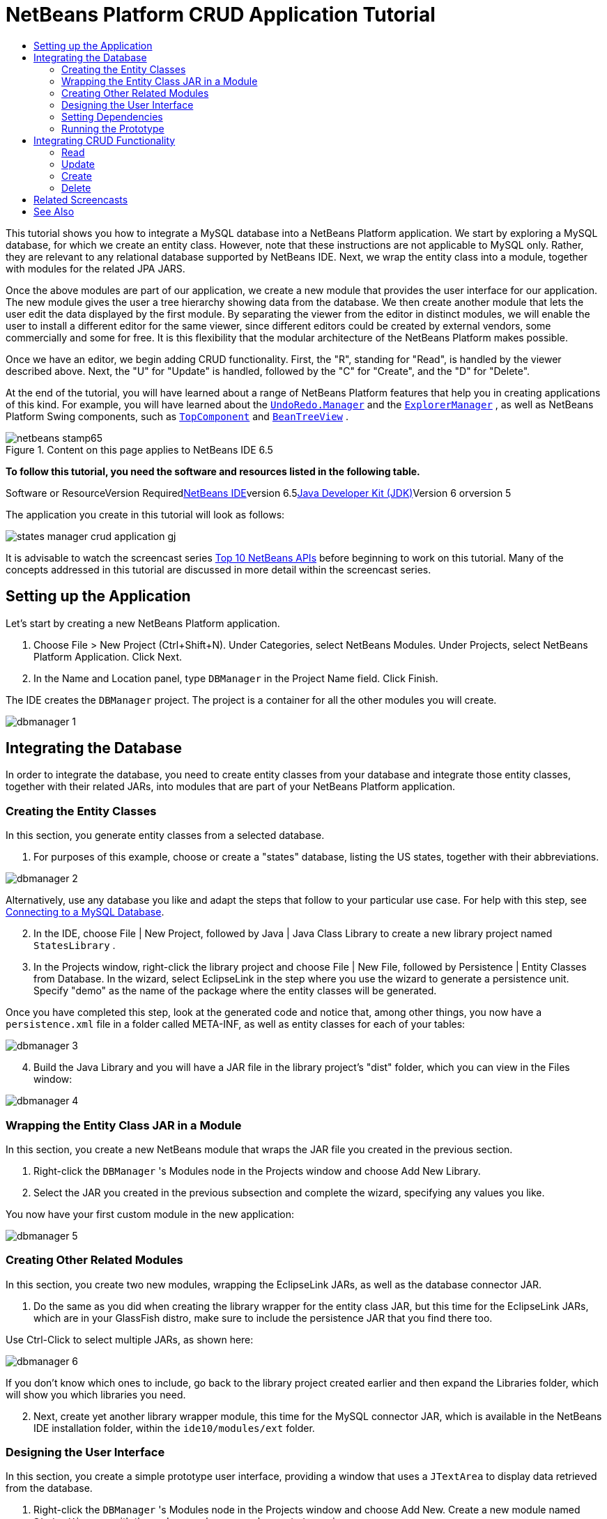 // 
//     Licensed to the Apache Software Foundation (ASF) under one
//     or more contributor license agreements.  See the NOTICE file
//     distributed with this work for additional information
//     regarding copyright ownership.  The ASF licenses this file
//     to you under the Apache License, Version 2.0 (the
//     "License"); you may not use this file except in compliance
//     with the License.  You may obtain a copy of the License at
// 
//       http://www.apache.org/licenses/LICENSE-2.0
// 
//     Unless required by applicable law or agreed to in writing,
//     software distributed under the License is distributed on an
//     "AS IS" BASIS, WITHOUT WARRANTIES OR CONDITIONS OF ANY
//     KIND, either express or implied.  See the License for the
//     specific language governing permissions and limitations
//     under the License.
//

= NetBeans Platform CRUD Application Tutorial
:jbake-type: platform-tutorial
:jbake-tags: tutorials 
:jbake-status: published
:syntax: true
:source-highlighter: pygments
:toc: left
:toc-title:
:icons: font
:experimental:
:description: NetBeans Platform CRUD Application Tutorial - Apache NetBeans
:keywords: Apache NetBeans Platform, Platform Tutorials, NetBeans Platform CRUD Application Tutorial

This tutorial shows you how to integrate a MySQL database into a NetBeans Platform application. We start by exploring a MySQL database, for which we create an entity class. However, note that these instructions are not applicable to MySQL only. Rather, they are relevant to any relational database supported by NetBeans IDE. Next, we wrap the entity class into a module, together with modules for the related JPA JARS.

Once the above modules are part of our application, we create a new module that provides the user interface for our application. The new module gives the user a tree hierarchy showing data from the database. We then create another module that lets the user edit the data displayed by the first module. By separating the viewer from the editor in distinct modules, we will enable the user to install a different editor for the same viewer, since different editors could be created by external vendors, some commercially and some for free. It is this flexibility that the modular architecture of the NetBeans Platform makes possible.

Once we have an editor, we begin adding CRUD functionality. First, the "R", standing for "Read", is handled by the viewer described above. Next, the "U" for "Update" is handled, followed by the "C" for "Create", and the "D" for "Delete".

At the end of the tutorial, you will have learned about a range of NetBeans Platform features that help you in creating applications of this kind. For example, you will have learned about the  ``link:http://bits.netbeans.org/dev/javadoc/org-openide-awt/org/openide/awt/UndoRedo.Manager.html[+UndoRedo.Manager+]``  and the  ``link:http://bits.netbeans.org/dev/javadoc/org-openide-explorer/org/openide/explorer/ExplorerManager.html[+ExplorerManager+]`` , as well as NetBeans Platform Swing components, such as  ``link:http://bits.netbeans.org/dev/javadoc/org-openide-windows/org/openide/windows/TopComponent.html[+TopComponent+]``  and  ``link:http://bits.netbeans.org/dev/javadoc/org-openide-explorer/org/openide/explorer/view/BeanTreeView.html[+BeanTreeView+]`` .


image::images/netbeans-stamp65.gif[title="Content on this page applies to NetBeans IDE 6.5"]


*To follow this tutorial, you need the software and resources listed in the following table.*

Software or ResourceVersion Requiredlink:https://netbeans.org/downloads/index.html[+NetBeans IDE+]version 6.5link:http://java.sun.com/javase/downloads/index.jsp[+Java Developer Kit (JDK)+]Version 6 orversion 5

The application you create in this tutorial will look as follows:

image::http://blogs.oracle.com/geertjan/resource/states-manager-crud-application-gj.png[]

It is advisable to watch the screencast series link:https://platform.netbeans.org/tutorials/nbm-10-top-apis.html[+Top 10 NetBeans APIs+] before beginning to work on this tutorial. Many of the concepts addressed in this tutorial are discussed in more detail within the screencast series.



== Setting up the Application

Let's start by creating a new NetBeans Platform application.


[start=1]
1. Choose File > New Project (Ctrl+Shift+N). Under Categories, select NetBeans Modules. Under Projects, select NetBeans Platform Application. Click Next.

[start=2]
2. In the Name and Location panel, type  ``DBManager``  in the Project Name field. Click Finish.

The IDE creates the  ``DBManager``  project. The project is a container for all the other modules you will create.

image::images/dbmanager-1.png[]




== Integrating the Database

In order to integrate the database, you need to create entity classes from your database and integrate those entity classes, together with their related JARs, into modules that are part of your NetBeans Platform application.


=== Creating the Entity Classes

In this section, you generate entity classes from a selected database.


[start=1]
1. For purposes of this example, choose or create a "states" database, listing the US states, together with their abbreviations.

image::images/dbmanager-2.png[]

Alternatively, use any database you like and adapt the steps that follow to your particular use case. For help with this step, see link:https://netbeans.org/kb/docs/ide/mysql.html[+Connecting to a MySQL Database+].


[start=2]
2. In the IDE, choose File | New Project, followed by Java | Java Class Library to create a new library project named  ``StatesLibrary`` .


[start=3]
3. In the Projects window, right-click the library project and choose File | New File, followed by Persistence | Entity Classes from Database. In the wizard, select EclipseLink in the step where you use the wizard to generate a persistence unit. Specify "demo" as the name of the package where the entity classes will be generated.

Once you have completed this step, look at the generated code and notice that, among other things, you now have a  ``persistence.xml``  file in a folder called META-INF, as well as entity classes for each of your tables:

image::images/dbmanager-3.png[]


[start=4]
4. Build the Java Library and you will have a JAR file in the library project's "dist" folder, which you can view in the Files window:

image::images/dbmanager-4.png[]


=== Wrapping the Entity Class JAR in a Module

In this section, you create a new NetBeans module that wraps the JAR file you created in the previous section.


[start=1]
1. Right-click the  ``DBManager`` 's Modules node in the Projects window and choose Add New Library.


[start=2]
2. Select the JAR you created in the previous subsection and complete the wizard, specifying any values you like.

You now have your first custom module in the new application:

image::images/dbmanager-5.png[]


=== Creating Other Related Modules

In this section, you create two new modules, wrapping the EclipseLink JARs, as well as the database connector JAR.


[start=1]
1. Do the same as you did when creating the library wrapper for the entity class JAR, but this time for the EclipseLink JARs, which are in your GlassFish distro, make sure to include the persistence JAR that you find there too.

Use Ctrl-Click to select multiple JARs, as shown here:

image::images/dbmanager-6.png[]

If you don't know which ones to include, go back to the library project created earlier and then expand the Libraries folder, which will show you which libraries you need.


[start=2]
2. Next, create yet another library wrapper module, this time for the MySQL connector JAR, which is available in the NetBeans IDE installation folder, within the  ``ide10/modules/ext``  folder.


=== Designing the User Interface

In this section, you create a simple prototype user interface, providing a window that uses a  ``JTextArea``  to display data retrieved from the database.


[start=1]
1. Right-click the  ``DBManager`` 's Modules node in the Projects window and choose Add New. Create a new module named  ``StatesViewer`` , with the code name base  ``org.demo.states.viewer`` .


[start=2]
2. In the Projects window, right-click the new module and choose New | Window Component. Specify that it should be created in the  ``editor``  position and that it should open when the application starts. Set  ``States``  as the window's class name prefix.


[start=3]
3. Use the Palette (Ctrl-Shift-8) to drag and drop a  ``JTextArea``  on the new window:

image::images/dbmanager-7.png[]


[start=4]
4. Add this to the end of the TopComponent constructor:

[source,java]
----

EntityManager entityManager =  Persistence.createEntityManagerFactory("StatesLibraryPU").createEntityManager();
Query query = entityManager.createQuery("SELECT c FROM States c");
List<States> resultList = query.getResultList();
for (States c : resultList) {
    jTextArea1.append(c.getName() + " (" + c.getAbbrev() + ")" + "\n");
}
----

Since you have not set dependencies on the modules that provide the States object and the persistence JARs, the statements above will be marked with red error underlines. These will be fixed in the section that follows.

Above, you can see references to a persistence unit named "StatesLibraryPU", which is the name set in the  ``persistence.xml``  file. In addition,there is a reference to one of the entity classes, called  ``States`` , which is in the entity classes module. Adapt these bits to your needs.


=== Setting Dependencies

In this section, you enable some of the modules to use code from some of the other modules. You do this very explicitly by setting intentional contracts between related modules, i.e., as opposed to the accidental and chaotic reuse of code that tends to happen when you do not have a strict modular architecture such as that provided by the NetBeans Platform.


[start=1]
1. The entity classes module needs to have dependencies on the MySQL module as well as on the EclipseLink module. Right-click the  ``StatesLibrary``  module, choose Properties, and use the Libraries tab to set dependencies on the two modules that the  ``StatesLibrary``  module needs.


[start=2]
2. The  ``StatesViewer``  module needs a dependency on the EclipseLink module as well as on the entity classes module. Right-click the  ``StatesViewer``  module, choose Properties, and use the Libraries tab to set dependencies on the two modules that the  ``StatesViewer``  module needs.


[start=3]
3. Open the  ``StatesTopComponent``  in the Source view, right-click in the editor, and choose "Fix Imports". The IDE is now able to add the required import statements, because the modules that provide the required classes are now available to the  ``StatesTopComponent`` .

You now have set contracts between the modules in your application, giving you control over the dependencies between distinct pieces of code.


=== Running the Prototype

In this section, you run the application so that you can see that you're correctly accessing your database.


[start=1]
1. Start your database server.


[start=2]
2. Run the application. You should see this:

image::images/dbmanager-8.png[]

You now have a simple prototype, which you will extend in the next section.



== Integrating CRUD Functionality

In order to create CRUD functionality that integrates smoothly with the NetBeans Platform, some very specific NetBeans Platform coding patterns need to be implemented. The sections that follow describe these patterns in detail.


=== Read

In this section, you change the  ``JTextArea`` , introduced in the previous section, for a NetBeans Platform explorer view. NetBeans Platform explorer views are Swing components that integrate better with the NetBeans Platform than standard Swing components do. Representing your data you will have a generic hierarchical model provided by a NetBeans Platform  ``Node``  class, which can be displayed by any of the NetBeans Platform explorer views. This section ends with an explanation of how to synchronize your explorer view with the NetBeans Platform Properties window.


[start=1]
1. In your  ``TopComponent`` , delete the  ``JTextArea``  in the Design view and comment out its related code in the Source view:

[source,java]
----

EntityManager entityManager =  Persistence.createEntityManagerFactory("StatesLibraryPU").createEntityManager();
Query query = entityManager.createQuery("SELECT c FROM States c");
List<States> resultList = query.getResultList();
//for (States c : resultList) {
//    jTextArea1.append(c.getName() + " (" + c.getAbbrev() + ")" + "\n");
//}
----


[start=2]
2. Right-click the  ``StatesViewer``  module, choose Properties, and use the Libraries tab to set dependencies on the Nodes API and the Explorer &amp; Property Sheet API.


[start=3]
3. Next, change the class signature to implement  ``ExplorerManager.Provider`` :

[source,java]
----

final class StatesTopComponent extends TopComponent implements ExplorerManager.Provider
----

You will need to override  ``getExplorerManager()`` 


[source,java]
----

@Override
public ExplorerManager getExplorerManager() {
    return em;
}
----

At the top of the class, declare and initialize the  ``ExplorerManager`` :


[source,java]
----

private static ExplorerManager em = new ExplorerManager();
----

Watch link:https://platform.netbeans.org/tutorials/nbm-10-top-apis.html[+Top 10 NetBeans APIs+] for details on the above code, especially the screencast dealing with the Nodes API and the Explorer &amp; Property Sheet API.


[start=4]
4. Switch to the  ``TopComponent``  Design view, right-click in the Palette, choose Palette Manager | Add from JAR. Then browse to the  ``org-openide-explorer.jar`` , which is in  ``platform9/modules``  folder, within the NetBeans IDE installation directory. Choose the BeanTreeView and complete the wizard. You should now see  ``BeanTreeView``  in the Palette. Drag it from the Palette and drop it on the window.


[start=5]
5. Create a  ``Node``  that models your data:

[source,java]
----

import demo.States;
import java.util.List;
import org.openide.nodes.AbstractNode;
import org.openide.nodes.ChildFactory;
import org.openide.nodes.Children;
import org.openide.nodes.Node;

class StateChildFactory extends ChildFactory<States> {

    private List<States> resultList;

    public StateChildFactory(List<States> resultList) {

        this.resultList = resultList;
    }

    @Override
    protected boolean createKeys(List<States> list) {
        for (States states : resultList) {
            list.add(states);
        }
        return true;
    }

    @Override
    protected Node createNodeForKey(States s) {
        Node node = new AbstractNode(Children.LEAF);
        node.setDisplayName(s.getName());
        node.setShortDescription(s.getAbbrev());
        return node;
    }

}
----


[start=6]
6. Back in the  ``StatesTopComponent`` , use the  ``ExplorerManager``  to pass the result list from the JPA query in to the  ``Node`` :

[source,java]
----

EntityManager entityManager =  Persistence.createEntityManagerFactory("StatesLibraryPU").createEntityManager();
Query query = entityManager.createQuery("SELECT c FROM States c");
List<States> resultList = query.getResultList();
*em.setRootContext(new AbstractNode(Children.create(new StateChildFactory(resultList), true)));*
//for (States c : resultList) {
//    jTextArea1.append(c.getName() + " (" + c.getAbbrev() + ")" + "\n");
//}
----


[start=7]
7. Run the application. Once the application is running, open the Properties window. Notice that even though the data is available, displayed in a  ``BeanTreeView`` , the  ``BeanTreeView``  is not synchronized with the Properties window, which is available via Window | Properties. In other words, nothing is displayed in the Properties window when you move up and down the tree hierarchy:

image::images/dbmanager-9.png[]


[start=8]
8. Synchronize the Properties window with the  ``BeanTreeView``  by adding the following to the constructor in the  ``TopComponent`` :

[source,java]
----

ActionMap map = getActionMap();
associateLookup(ExplorerUtils.createLookup(em, map));
----

Here we add the  ``TopComponent`` 's  ``ActionMap``  and  ``ExplorerManager``  to the  ``Lookup``  of the  ``TopComponent`` . A side effect of this is that the Properties window starts displaying the display name and tooltip text of the selected  ``Node`` .


[start=9]
9. Run the application again and notice that the Properties window is now synchronized with the explorer view:

image::images/dbmanager-10.png[]

Now you are able to view your data in a tree hierarchy, as you would be able to do with a  ``JTree`` . However, you're also able to swap in a different explorer view without needing to change the model at all because the  ``ExplorerManager``  mediates between the model and the view. Finally, you are now also able to synchronize the view with the Properties window.


=== Update

In this section, you first create an editor. The editor will be provided by a new NetBeans module. So, you will first create a new module. Then, within that new module, you will create a new  ``TopComponent`` , containing two  ``JTextFields`` , for each of the columns you want to let the user edit. You will need to let the viewer module communicate with the editor module. Whenever a new  ``Node``  is selected in the viewer module, you will add the current  ``States``  object to the  ``Lookup`` . In the editor module, you will listen to the  ``Lookup``  for the introduction of  ``States``  objects. Whenever a new  ``States``  object is introduced into the  ``Lookup`` , you will update the  ``JTextFields``  in the editor.

Next, you will synchronize your  ``JTextFields``  with the NetBeans Platform's Undo, Redo, and Save functionality. In other words, when the user makes changes to a  ``JTextField`` , you want the NetBeans Platform's existing functionality to become available so that, instead of needing to create new functionality, you'll simply be able to hook into the NetBeans Platform's support. To this end, you will need to use the  ``UndoRedoManager`` , together with the  ``SaveCookie`` .


[start=1]
1. Create a new module, named  ``StatesEditor`` , with  ``org.demo.states.editor``  as its code name base.


[start=2]
2. Right-click the  ``StatesEditor``  module and choose New | Window Component. Make sure to specify that the window should appear in the  ``editor``  position and that it should open when the application starts. In the final panel of the wizard, set "Editor" as the class name prefix.


[start=3]
3. Use the Palette (Ctrl-Shift-8) to add two  ``JLabels``  and two  ``JTextFields``  to the new window. Set the texts of the labels to "State" and "Abbreviation" and set the variable names of the two  ``JTextFields``  to  ``nameField``  and  ``abbrevField`` .

In the GUI Builder, the window should now look something like this:

image::images/dbmanager-11.png[]


[start=4]
4. Go back to the  ``StatesViewer``  module and make sure that its  ``layer.xml``  file specifies that its window will appear in the  ``explorer``  mode.

Right-click the application project and choose "Clean", after changing the  ``layer.xml``  file. Why? Because whenever you run the application and close it down, the window positions are stored in the user directory. Therefore, if the  ``StatesViewer``  was initially displayed in the  ``editor``  mode, it will remain in the  ``editor``  mode, until you do a "Clean", thus resetting the user directory (i.e., thus _deleting_ the user directory) and enabling the  ``StatesViewer``  to be displayed in the position currently set in the  ``layer.xml``  file.

Also check that the  ``BeanTreeView``  in the  ``StatesViewer``  will stretch horizontally and vertically when the user resizes the application. Check this by opening the window, selecting the  ``BeanTreeView`` , and then clicking the arrow buttons in the toolbar of the GUI Builder.


[start=5]
5. Now we can start adding some code. Firstly, we need to show the currently selected States object in the editor:

* Start by tweaking the  ``StatesViewer``  module so that the current  ``States``  object is added to the viewer window's  ``Lookup``  whenever a new  ``Node``  is selected. Do this by changing the  ``Node``  created by the  ``StateChildFactory``  such that the current  ``States``  object is added to the  ``Lookup``  as follows (note the part in bold):

[source,java]
----

@Override
protected Node createNodeForKey(States s) {
    Node node = new AbstractNode(Children.LEAF*, Lookups.singleton(s)*);
    node.setDisplayName(s.getName());
    node.setShortDescription(s.getAbbrev());
    return node;
}
----

Now, whenever a new  ``Node``  is created, which happens when the user selects a new state in the viewer, a new  ``States``  object is added to the  ``Lookup``  of the  ``Node`` .

* Let's now change the editor module in such a way that its window will end up listening for  ``States``  objects being added to the  ``Lookup`` . First, set a dependency in the editor module on the module that provides the entity class, as well as the module that provides the persistence JARs.

* Next, change the  ``EditorTopComponent``  class signature to implement  ``LookupListener`` :

[source,java]
----

public final class EditorTopComponent extends TopComponent implements LookupListener
----

* Override the  ``resultChanged``  so that the  ``JTextFields``  are updated whenever a new  ``States``  object is introduced into the  ``Lookup`` :

[source,java]
----

@Override
public void resultChanged(LookupEvent lookupEvent) {
    Lookup.Result r = (Lookup.Result) lookupEvent.getSource();
    Collection<States> c = r.allInstances();
    if (!c.isEmpty()) {
        for (States s : c) {
            nameField.setText(s.getName());
            abbrevField.setText(s.getAbbrev());
        }
    } else {
        nameField.setText("[no state]");
        abbrevField.setText("[no abbreviation]");
    }
}
----

* Now that the  ``LookupListener``  is defined, we need to add it to something. Here, we add it to the  ``Lookup.Result``  obtained from the global context. The global context proxies the context of the selected  ``Node`` . For example, if "Missouri" is selected in the tree hierarchy, the  ``States``  object for "Missouri" is added to the  ``Lookup``  of the  ``Node``  which, because it is the currently selected  ``Node`` , means that the  ``States``  object for "Missouri" is now available in the global context. That is what is then passed to the  ``resultChanged`` , causing the text fields to be populated.

All of the above starts happening, i.e., the  ``LookupListener``  becomes active, whenever the editor window is opened, as you can see below:


[source,java]
----

@Override
public void componentOpened() {
    result = Utilities.actionsGlobalContext().lookupResult(States.class);
    result.addLookupListener(this);
    resultChanged(new LookupEvent(result));
}

@Override
public void componentClosed() {
    result.removeLookupListener(this);
    result = null;
}
----

Since the editor window is opened when the application starts, the  ``LookupListener``  is available at the time that the application starts up.

* Finally, declare the result variable at the top of the class, like this:

[source,java]
----

private Lookup.Result result = null;
----

* Run the application again and notice that the editor window is updated whenever you select a new  ``Node`` :

image::images/dbmanager-12.png[]

However, notice what happens when you switch to the editor window:

image::images/dbmanager-13.png[]

Because the  ``Node``  is no longer current, the  ``States``  object is no longer in the global context. This is the case because, as pointed out above, the global context proxies the  ``Lookup``  of the current  ``Node`` . Therefore, in this case, we cannot use the global context. Instead, we will use the local  ``Lookup``  provided by the States window.

Rewrite this line:


[source,java]
----

result = Utilities.actionsGlobalContext().lookupResult(States.class);
----

To this:


[source,java]
----

result = WindowManager.getDefault().findTopComponent("StatesTopComponent").getLookup().lookupResult(States.class);
----

The string "StatesTopComponent" is the ID of the  ``StatesTopComponent`` , which is a string constant that you can find in the source code of the  ``StatesTopComponent`` . One drawback of the approach above is that now our  ``EditorTopComponent``  only works if it can find a  ``TopComponent``  with the ID "StatesTopComponent". Either this needs to be explicitly documented, so that developers of alternative editors can know that they need to identify the viewer  ``TopComponent``  this way, or you need to rewrite the selection model, link:http://weblogs.java.net/blog/timboudreau/archive/2007/01/how_to_replace.html[+as described here+] by Tim Boudreau.

If you take one of the above approaches, you will find that the context is not lost when you switch to the  ``EditorTopComponent`` , as shown below:

image::images/dbmanager-14.png[]


[start=6]
6. Secondly, let's work on the Undo/Redo functionality. What we'd like to have happen is that whenever the user makes a change to one of the  ``JTextFields`` , the "Undo" button and the "Redo" button, as well as the related menu items in the Edit menu, become enabled. To that end, the NetBeans Platform makes the link:http://bits.netbeans.org/dev/javadoc/org-openide-awt/org/openide/awt/UndoRedo.Manager.html[+UndoRedo.Manager+] available.

* Declare and instantiate a new UndoRedoManager at the top of the  ``EditorTopComponent`` :

[source,java]
----

private UndoRedo.Manager manager = new UndoRedo.Manager();
----

* Next, override the  ``getUndoRedo()``  method in the  ``EditorTopComponent`` :

[source,java]
----

@Override
public UndoRedo getUndoRedo() {
    return manager;
}
----

* In the constructor of the  ``EditorTopComponent`` , add a  ``KeyListener``  to the  ``JTextFields``  and, within the related methods that you need to implement, add the  ``UndoRedoListeners`` :

[source,java]
----

nameField.addKeyListener(new KeyListener() {

    public void keyTyped(KeyEvent e) {
        nameField.getDocument().addUndoableEditListener(manager);
        abbrevField.getDocument().addUndoableEditListener(manager);
    }

    public void keyPressed(KeyEvent e) {
        nameField.getDocument().addUndoableEditListener(manager);
        abbrevField.getDocument().addUndoableEditListener(manager);
    }

    public void keyReleased(KeyEvent e) {
        nameField.getDocument().addUndoableEditListener(manager);
        abbrevField.getDocument().addUndoableEditListener(manager);
    }

});

abbrevField.addKeyListener(new KeyListener() {

    public void keyTyped(KeyEvent e) {
        nameField.getDocument().addUndoableEditListener(manager);
        abbrevField.getDocument().addUndoableEditListener(manager);
    }

    public void keyPressed(KeyEvent e) {
        nameField.getDocument().addUndoableEditListener(manager);
        abbrevField.getDocument().addUndoableEditListener(manager);
    }

    public void keyReleased(KeyEvent e) {
        nameField.getDocument().addUndoableEditListener(manager);
        abbrevField.getDocument().addUndoableEditListener(manager);
    }

});
----

* Run the application and show the Undo and Redo functionality in action, the buttons as well as the menu items:

image::images/dbmanager-15.png[]

The functionality works exactly as you would expect. You might want to change the  ``KeyListener``  so that not ALL keys cause the undo/redo functionality to be enabled. For example, when Enter is pressed, you probably do not want the undo/redo functionality to become available. Therefore, tweak the code above to suit your business requirements.


[start=7]
7. Thirdly, we need to integrate with the NetBeans Platform's Save functionality:

* By default, the "Save All" button is available in the NetBeans Platform toolbar. In our current scenario, we do not want to save "all", because "all" refers to a number of different documents. In our case, we only have one "document", which is the editor that we are reusing for all the nodes in the tree hirerarchy. Remove the "Save All" button and add the "Save" button instead, by adding the following to the layer file of the  ``StatesEditor``  module:

[source,xml]
----

<folder name="Toolbars">
    <folder name="File">
        <file name="org-openide-actions-SaveAllAction.instance_hidden"/>
        <file name="org-openide-actions-SaveAction.instance"/>
    </folder>
</folder>
----

When you now run the application, you will see a different icon in the toolbar. Instead of the "Save All" button, you now have the "Save" button available.

* Set dependencies on the Dialogs API and the Nodes API.

* Create a new  ``Node`` . We will call it "DummyNode", since it is only a  ``Node``  in so far as that is how Save functionality is added to a NetBeans Platform application, i.e., by creating a new  ``Node`` , one that adds new implementations of  ``SaveCookie``  to its set of capabilities, which is then set as the activated  ``Node``  of the  ``TopComponent`` .

[source,java]
----

private class DummyNode extends AbstractNode {

    SaveCookieImpl impl;

    public DummyNode() {
        super(Children.LEAF);
        impl = new SaveCookieImpl();
    }

    public void fire(boolean modified) {
        if (modified) {
            *//If the text is modified,
            //we implement SaveCookie,
            //and add the implementation to the cookieset,
            //which defines the capabilities of the Node,
            //in this case, the capability of being saved:*
            getCookieSet().assign(SaveCookie.class, impl);
        } else {
            *//Otherwise, we make no assignment
            //and the SaveCookie is not set as
            //one of the capabilities of the Node:*
            getCookieSet().assign(SaveCookie.class);
        }
    }

    private class SaveCookieImpl implements SaveCookie {

        public void save() throws IOException {

            Confirmation msg = new NotifyDescriptor.Confirmation("Do you want to save \"" +
                    nameField.getText() + " (" + abbrevField.getText() + ") " + "\"?",
                    NotifyDescriptor.OK_CANCEL_OPTION,
                    NotifyDescriptor.QUESTION_MESSAGE);

            Object result = DialogDisplayer.getDefault().notify(msg);

            *//When the user clicks "Yes", indicating they really want to save,
            //we need to disable the Save button and Save menu item,
            //so that it will only be usable when the next change is made
            //to the text field:*
            if (NotifyDescriptor.YES_OPTION.equals(result)) {
                fire(false);
                *//We will add the Save handling code here.*
            }

        }
    }
}
----

* Declare the  ``Node``  at the top of the  ``TopComponent``  class:

[source,java]
----

private DummyNode dummyNode;
----

Now, in the constructor of the  ``TopComponent`` , add it to the  ``TopComponent`` 's activated nodes:


[source,java]
----

setActivatedNodes(new Node[]{dummyNode = new DummyNode()});
----

* Next, we need to fire a change in the  ``DummyNode``  whenever a change is made in the  ``JTextFields`` , which in turn adds an implementation of  ``SaveCookie``  to the capabilities of the activated  ``Node`` , which is our "DummyNode":

[source,java]
----

nameField.addKeyListener(new KeyListener() {

    public void keyTyped(KeyEvent e) {
        nameField.getDocument().addUndoableEditListener(manager);
        abbrevField.getDocument().addUndoableEditListener(manager);
        *dummyNode.fire(true);*
    }

    public void keyPressed(KeyEvent e) {
        nameField.getDocument().addUndoableEditListener(manager);
        abbrevField.getDocument().addUndoableEditListener(manager);
        *dummyNode.fire(true);*
    }

    public void keyReleased(KeyEvent e) {
        nameField.getDocument().addUndoableEditListener(manager);
        abbrevField.getDocument().addUndoableEditListener(manager);
        *dummyNode.fire(true);*
    }
    
});

abbrevField.addKeyListener(new KeyListener() {

    public void keyTyped(KeyEvent e) {
        nameField.getDocument().addUndoableEditListener(manager);
        abbrevField.getDocument().addUndoableEditListener(manager);
        *dummyNode.fire(true);*
    }

    public void keyPressed(KeyEvent e) {
        nameField.getDocument().addUndoableEditListener(manager);
        abbrevField.getDocument().addUndoableEditListener(manager);
        *dummyNode.fire(true);*
    }

    public void keyReleased(KeyEvent e) {
        nameField.getDocument().addUndoableEditListener(manager);
        abbrevField.getDocument().addUndoableEditListener(manager);
        *dummyNode.fire(true);*
    }

});
----

* Run the application and notice the enablement/disablement of the Save button:

image::images/dbmanager-16.png[]

Right now, nothing happens when you click OK in the dialog above. In the next step, we add some JPA code for handling persistence of our changes.

* Next, we add JPA code for persisting our change. Do so by replacing the comment "//We will add the Save handling code here." The comment should be replaced by all of the following:

[source,java]
----

EntityManager entityManager = Persistence.createEntityManagerFactory("StatesLibraryPU").createEntityManager();
entityManager.getTransaction().begin();
States states = entityManager.find(States.class, s.getId());
states.setName(nameField.getText());
states.setAbbrev(abbrevField.getText());
entityManager.getTransaction().commit();
----

The "s" in  ``s.getId()``  is currently undefined. Redefine the  ``resultChanged``  as follows, after declaring  ``States s;``  at the top of the class, so that the current  ``States``  object sets the  ``s`` , which is then used in the persistence code above to obtain the ID of the current  ``States``  object.


[source,java]
----

@Override
public void resultChanged(LookupEvent lookupEvent) {
    Lookup.Result r = (Lookup.Result) lookupEvent.getSource();
    Collection<States> c = r.allInstances();
    if (!c.isEmpty()) {
        for (States states : c) {
            s = states;
            nameField.setText(states.getName());
            abbrevField.setText(states.getAbbrev());
        }
    } else {
        nameField.setText("[no state]");
        abbrevField.setText("[no abbreviation]");
    }
}
----

* Run the application and change some data. Currently, we have no "Refresh" functionality so, to see the changed data, restart the application. Here, for example, the tree hierarchy shows the persisted state name for "Missouri":

image::images/dbmanager-17.png[]


[start=8]
8. Fourthly, we need to add functionality for refreshing the States viewer. You might want to add a  ``Timer``  which periodically refreshes the viewer. However, in this example, we will add a "Refresh" menu item to the Root node so that the user will be able to manually refresh the viewer.

* In the main package of the  ``StatesViewer``  module, create a new  ``Node`` , which will replace the  ``AbstractNode``  that we are currently using as the root of the children in the viewer. Note that we also bind a "Refresh" action to our new root node.

[source,java]
----

class StatesRootNode extends AbstractNode {

    public StatesRootNode(Children kids) {
        super(kids);
        setDisplayName("Root");
    }

    @Override
    public Action[] getActions(boolean context) {
        Action[] result = new Action[]{
            new RefreshAction()};
        return result;
    }

    private final class RefreshAction extends AbstractAction {

        public RefreshAction() {
            putValue(Action.NAME, "Refresh");
        }

        public void actionPerformed(ActionEvent e) {
            StatesTopComponent.refreshNode();
        }
    }

}
----

* Add this method to the  ``StatesTopComponent`` , for refreshing the view:

[source,java]
----

public static void refreshNode() {
    EntityManager entityManager = Persistence.createEntityManagerFactory("StatesLibraryPU").createEntityManager();
    Query query = entityManager.createQuery("SELECT c FROM States c");
    List<States> resultList = query.getResultList();
    em.setRootContext(new *StatesRootNode*(Children.create(new StateChildFactory(resultList), true)));
}
----

Now replace the code above in the constructor of the  ``StatesTopComponent``  with a call to the above. As you can see in the highlighted part above, we are now using our  ``StatesRootNode``  instead of the  ``AbstractNode`` . The  ``StatesRootNode``  includes the "Refresh" action, which calls the code above.

* Run the application again and notice that you have a new root node, with a "Refresh" action:

image::images/dbmanager-18.png[]

* Make a change to some data, save it, invoke the Refresh action, and notice that the viewer is updated.

You have now learned how to let the NetBeans Platform handle changes to the  ``JTextFields`` . Whenever the text changes, the NetBeans Platform Undo and Redo buttons are enabled or disabled. Also, the Save button is enabled and disabled correctly, letting the user save changed data back to the database.


=== Create

In this section, you allow the user to create a new entry in the database.


[start=1]
1. Right-click the  ``StatesEditor``  module and choose "New Action". Use the New Action wizard to create a new "Always Enabled" action. The new action should be displayed in the toolbar and in the menu bar.

image::images/dbmanager-19.png[]

In the next step of the wizard, call the action  ``NewAction`` :

image::images/dbmanager-20.png[]

Make sure that you have a 16x16 icon available, which the wizard forces you to select if you indicate that you want the action to be invoked from the toolbar.


[start=2]
2. In the New action, let the  ``TopComponent``  be opened, together with emptied  ``JTextFields`` :

[source,java]
----

import java.awt.event.ActionEvent;
import java.awt.event.ActionListener;

public final class NewAction implements ActionListener {

    public void actionPerformed(ActionEvent e) {
        EditorTopComponent tc = EditorTopComponent.getDefault();
        tc.resetFields();
        tc.open();
        tc.requestActive();
    }

}
----

The action implements the  ``ActionListener``  class, which is bound to the application via entries in the layer file, put there by the New Action wizard. Imagine how easy it will be when you port your existing Swing application to the NetBeans Platform, since you'll simply be able to use the same  ``Action``  classes that you used in your original application, without needing to rewrite them to conform to  ``Action``  classes provided by the NetBeans Platform!

In the  ``EditorTopComponent`` , add the following method for resetting the  ``JTextFields``  and creating a new  ``States``  object:


[source,java]
----

public void resetFields() {
    s = new States();
    nameField.setText("");
    abbrevField.setText("");
}
----


[start=3]
3. In the  ``SaveCookie`` , ensure that a return of  ``null``  indicates that a new entry is saved, instead of an existing entry being updated:

[source,java]
----

public void save() throws IOException {

    Confirmation msg = new NotifyDescriptor.Confirmation("Do you want to save \"" +
            nameField.getText() + " (" + abbrevField.getText() + ") " + "\"?", NotifyDescriptor.OK_CANCEL_OPTION,
            NotifyDescriptor.QUESTION_MESSAGE);

    Object result = DialogDisplayer.getDefault().notify(msg);

    //When user clicks "Yes", indicating they really want to save,
    //we need to disable the Save button and Save menu item,
    //so that it will only be usable when the next change is made
    //to the text field:
    if (NotifyDescriptor.YES_OPTION.equals(result)) {
        fire(false);
        EntityManager entityManager = Persistence.createEntityManagerFactory("StatesLibraryPU").createEntityManager();
        entityManager.getTransaction().begin();
        *if (s.getId() != null)* {
            States states = entityManager.find(States.class, s.getId());
            states.setName(nameField.getText());
            states.setAbbrev(abbrevField.getText());
            entityManager.getTransaction().commit();
        } else {
            *Query query = entityManager.createQuery("SELECT c FROM States c");
            List<States> resultList = query.getResultList();
            s.setId(resultList.size()+1);
            s.setName(nameField.getText());
            s.setAbbrev(abbrevField.getText());
            entityManager.persist(s);
            entityManager.getTransaction().commit();*
        }
    }

}
----


[start=4]
4. Run the application again and add a new state to the database:

image::images/dbmanager-21.png[]

When you refresh the data, you will find that new entries are added to the bottom of the list, because they are sorted by their ID number. So, "Disneyland" is added right at the end, rather than in its alphabetical position.


=== Delete

In this section, let the user delete a selected entry in the database. Using the concepts and code outlined above, implement the Delete action yourself.


[start=1]
1. Create a new action,  ``DeleteAction`` . Decide whether you want to bind it to a State node or whether you'd rather bind it to the toolbar, the menu bar, or both. Depending on where you bind it, you will need to use a different NetBeans Platform class. Read the tutorial again for help, especially by looking at how the "New" action was created, while comparing it to the "Refresh" action on the root node.


[start=2]
2. Get the current  ``States``  object, return an 'Are you sure?' dialog, and then delete the entry. For help on this point, read the tutorial again, focusing on the part where the "Save" functionality is implemented. Instead of saving, you now want to delete an entry from the database.


== Related Screencasts

The first screencast explains how to create a view on the NetBeans Platform on top of your database:

The second screencast shows how to create the related editor. (To come.)


== See Also

This concludes the NetBeans Platform CRUD Tutorial. This document has described how to create a new NetBeans Platform application with CRUD functionality for a given database. For more information about creating and developing applications, see the following resources:

* link:https://netbeans.org/kb/trails/platform.html[+NetBeans Platform Learning Trail+]

* link:http://bits.netbeans.org/dev/javadoc/[+NetBeans API Javadoc+]
